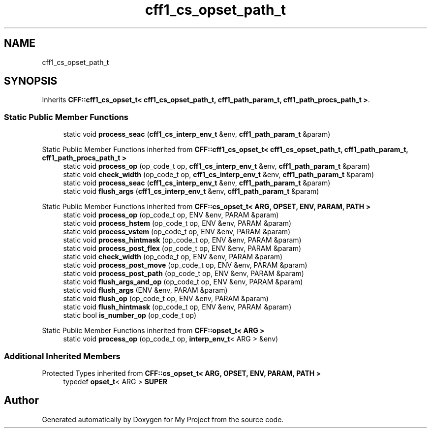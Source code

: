 .TH "cff1_cs_opset_path_t" 3 "Wed Feb 1 2023" "Version Version 0.0" "My Project" \" -*- nroff -*-
.ad l
.nh
.SH NAME
cff1_cs_opset_path_t
.SH SYNOPSIS
.br
.PP
.PP
Inherits \fBCFF::cff1_cs_opset_t< cff1_cs_opset_path_t, cff1_path_param_t, cff1_path_procs_path_t >\fP\&.
.SS "Static Public Member Functions"

.in +1c
.ti -1c
.RI "static void \fBprocess_seac\fP (\fBcff1_cs_interp_env_t\fP &env, \fBcff1_path_param_t\fP &param)"
.br
.in -1c

Static Public Member Functions inherited from \fBCFF::cff1_cs_opset_t< cff1_cs_opset_path_t, cff1_path_param_t, cff1_path_procs_path_t >\fP
.in +1c
.ti -1c
.RI "static void \fBprocess_op\fP (op_code_t op, \fBcff1_cs_interp_env_t\fP &env, \fBcff1_path_param_t\fP &param)"
.br
.ti -1c
.RI "static void \fBcheck_width\fP (op_code_t op, \fBcff1_cs_interp_env_t\fP &env, \fBcff1_path_param_t\fP &param)"
.br
.ti -1c
.RI "static void \fBprocess_seac\fP (\fBcff1_cs_interp_env_t\fP &env, \fBcff1_path_param_t\fP &param)"
.br
.ti -1c
.RI "static void \fBflush_args\fP (\fBcff1_cs_interp_env_t\fP &env, \fBcff1_path_param_t\fP &param)"
.br
.in -1c

Static Public Member Functions inherited from \fBCFF::cs_opset_t< ARG, OPSET, ENV, PARAM, PATH >\fP
.in +1c
.ti -1c
.RI "static void \fBprocess_op\fP (op_code_t op, ENV &env, PARAM &param)"
.br
.ti -1c
.RI "static void \fBprocess_hstem\fP (op_code_t op, ENV &env, PARAM &param)"
.br
.ti -1c
.RI "static void \fBprocess_vstem\fP (op_code_t op, ENV &env, PARAM &param)"
.br
.ti -1c
.RI "static void \fBprocess_hintmask\fP (op_code_t op, ENV &env, PARAM &param)"
.br
.ti -1c
.RI "static void \fBprocess_post_flex\fP (op_code_t op, ENV &env, PARAM &param)"
.br
.ti -1c
.RI "static void \fBcheck_width\fP (op_code_t op, ENV &env, PARAM &param)"
.br
.ti -1c
.RI "static void \fBprocess_post_move\fP (op_code_t op, ENV &env, PARAM &param)"
.br
.ti -1c
.RI "static void \fBprocess_post_path\fP (op_code_t op, ENV &env, PARAM &param)"
.br
.ti -1c
.RI "static void \fBflush_args_and_op\fP (op_code_t op, ENV &env, PARAM &param)"
.br
.ti -1c
.RI "static void \fBflush_args\fP (ENV &env, PARAM &param)"
.br
.ti -1c
.RI "static void \fBflush_op\fP (op_code_t op, ENV &env, PARAM &param)"
.br
.ti -1c
.RI "static void \fBflush_hintmask\fP (op_code_t op, ENV &env, PARAM &param)"
.br
.ti -1c
.RI "static bool \fBis_number_op\fP (op_code_t op)"
.br
.in -1c

Static Public Member Functions inherited from \fBCFF::opset_t< ARG >\fP
.in +1c
.ti -1c
.RI "static void \fBprocess_op\fP (op_code_t op, \fBinterp_env_t\fP< ARG > &env)"
.br
.in -1c
.SS "Additional Inherited Members"


Protected Types inherited from \fBCFF::cs_opset_t< ARG, OPSET, ENV, PARAM, PATH >\fP
.in +1c
.ti -1c
.RI "typedef \fBopset_t\fP< ARG > \fBSUPER\fP"
.br
.in -1c

.SH "Author"
.PP 
Generated automatically by Doxygen for My Project from the source code\&.
